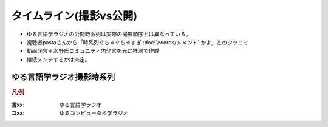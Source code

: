 タイムライン(撮影vs公開)
================================================================

* ゆる言語学ラジオの公開時系列は実際の撮影順序とは異なっている。
* 視聴者pastaさんから「時系列ぐちゃぐちゃすぎ :doc:`/words/メメント` かよ」とのツッコミ
* 動画発言＋水野氏コミュニティ内発言を元に推測で作成
* 継続メンテするかは未定。

ゆる言語学ラジオ撮影時系列
----------------------------------------------------
.. rubric:: 凡例
:言xx: ゆる言語学ラジオ
:コxx: ゆるコンピュータ科学ラジオ


.. blockdiag::

  blockdiag {
    orientation = portrait;
    "20/12頃\n撮影1" ->
    "21/1~2頃\n撮影2" ->
    "21/3頃\n撮影3" ->
    "21/3~4頃\n撮影4" ->
    "21/3~4頃\n撮影5" ->
    "21/5/20頃\nリモート" ->
    "21/5~6頃\n撮影7" ->
    "21/5~6頃\n撮影8" ->
    "21/6/19\n撮影9" ->
    "21/6/20\n撮影10" ->
    "21/7/30\n撮影11" ->
    "21/7/31\n撮影12" ->
    "21/8頃\n奴隷13" ->
    "21/9/26\n撮影14" ->
    "21/9/27\n撮影15" ->
    "21/10中旬\nリモート" ->
    "21/11初旬\nスタジオ引越" ->
    "21/11/20頃\n撮影16" ->
    "21/11/20頃\n撮影17" ->
    "21/11/27\n撮影18" ->
    "21/12頃\nリモート" ->
    "21/12/28\n撮影19" ->
    "22/1/29\n撮影20" ->
    "22/1/30\n撮影21" ->
    "22/2/4\n遠隔ライブ" ->
    "22/2/19\n撮影22" ->
    "22/3/12\n下北沢イベント" ->
    "22/3/17\nアワード受賞式" ->
    "22/3/19\n撮影23" ->
    "22/3/22\n東京FM出演" ->
    "22/3/31\nnoteコラボ生放送" ->
    "22/4/2\n撮影24" ->
    "22/4/3\n撮影25" ->
    "22/4/8\n朝ポキ収録" ->
    "22/4/23\n撮影26" ->
    "22/4/24\n撮影27" ->
    "22/4/27\nドングリFMコラボ生配信" ->
    "22/5/2-4\n撮影28" ->
    "22/5/20\n阿佐ヶ谷ロフトA" ->
    "22/5/21\nシュプールコラボ" ->
    "22/5/22\n撮影29" ->
    "22/6/2\nSFC講義" ->
    "22/6/12\n撮影30" ->
    "22/6/13\n撮影31" ->
    "22/6/19\n撮影32" ->
    "22/6/25\n東海高校" ->
    "22/7/12-14\nいいかねPalette" ->
    "22/7/23\n撮影33" ->
    "22/7/24\n撮影34" ->
    "22/8/27\n撮影35" ->
    "22/8/28\n撮影36" ->
    "22/9/14\n撮影37" ->
    "22/9/15\n撮影38" ->
    "22/10/5\n撮影39" ->
    "22/10/8\n撮影40" ->
    "22/10/9\n撮影41" ->
    "22/10/22\n撮影42" ->
    "22/10/23\n撮影43" ->
    "22/10/28\n撮影44" ->
    "22/10/29\n撮影45" ->
    "22/11/12\n撮影46" ->
    "22/11/13\n撮影47" ->
    "22/12/1\n雑談コラボ" ->
    "22/12/17\n撮影48" ->
    "22/12/18\n撮影49" ->
    "22/12/23\n誤植謝罪"  ->
    "23/1/2\n発売延期謝罪" ->
    "23/1/21\n撮影50"  ->
    "23/1/22\n撮影51" ->
    "23/2/12\n撮影52" ->
    "23/2/25\n撮影53" ->
    "23/2/26\n撮影54" ->
    "23/3/10\n撮影55" ->
    "23/3/25\n撮影56" ->
    "23/3/26\n撮影57" ->
    "23/4/20\n撮影58" ->
    "23/4/30\n撮影59" ->
    "23/5/6\n撮影60" ->
    "23/6/3\n撮影61"
    ;
    group {
      orientation = portrait
      "20/12頃\n撮影1" ->
      "21/3/11公開\n言1【言語学って何？】" ->
      "21/3/13公開\n言2【言語がたくさんある理由】" ->
      "21/3/15公開\n言3【ぷぢぃぱらのぷぴちょ】" ->
      "21/3/16公開\n言4【部首】" ->
      "21/3/17公開\n言5【英語は荒野行動！？】" ->
      "21/3/20公開\n言6【名字】" ->
      "21/3/21公開\n言7【雑談】" ;
    }
    group {
      orientation = portrait
      "21/1~2頃\n撮影2" ->
      "21/3/21公開\n言8【カタルシス英文法_時制1】" ->
      "21/3/22公開\n言9【カタルシス英文法_時制2】" ->
      "21/3/23公開\n 言10【「象は鼻が長い」の謎1】" ->
      "21/3/27公開\n言11【「象は鼻が長い」の謎2】" ->
      "21/3/30公開\n言12【春とバネ、多義語】" ->
      "21/4/13公開\n言14【「る・らる」】" ->
      "21/4/20公開\n言15【後ろ省略多義語の世界】" ;
    }
    group {
      orientation = portrait
      "21/3頃\n撮影3" ->
      "21/4/6公開\n言13【雑談長尺回】" ->
      "21/4/24公開\n言16【ソシュール知ったかぶり講座1】" ->
      "21/4/27公開\n言17【ソシュール知ったかぶり講座2】" ->
      "21/5/1公開\n言18【ソシュール知ったかぶり講座3】" ->
      "21/5/11公開\n言20【辞書物語1】" ->
      "21/5/15公開\n言21【辞書物語2】" ->
      "21/5/22公開\n言23【カタルシス英文法_助動詞_前半】" ->
      "21/5/25公開\n言24【カタルシス英文法_助動詞_後半】" ->
      "21/5/18公開\n言22【雑談コメント返し】" ->
      "21/5/4公開\n言19【酔っぱらい雑談回_情報量】" ;
    }
    group {
      orientation = portrait
      "21/3~4頃\n撮影4" ->
      "21/6/1公開\n26【語源辞典ぜんぶ読む】" ->
      "21/6/22公開\n31【カタルシス英文法_仮定法1】" ->
      "21/6/26公開\n32【カタルシス英文法_仮定法2】" ->
      "21/6/12公開\n29【酔っぱらい雑談回】" ;
    }
    group {
      orientation = portrait
      "21/3~4頃\n撮影5" ->
      "21/6/5公開\n言27【音象徴1】" ->
      "21/6/8公開\n言28【音象徴2】" ->
      "21/6/15公開\n言30【長尺雑談回】" ->
      "21/6/29公開\n言33【うんちくしりとりパンクラチオン】" ;
    }
    group {
      orientation = portrait
      "21/5/20頃\nリモート" ->
      "21/5/27公開\n言25【方言GP予告とアカデミズムの二次創作】" ;
    }
    group {
      orientation = portrait
      "21/5~6頃\n撮影7" ->
      "21/7/3公開\n言34【ピダハン前編】" ->
      "21/7/6公開\n言35【ピダハン後編】" ->
      "21/7/13公開\n言37【助数詞1】" ->
      "21/7/17公開\n言38【助数詞2】" ->
      "21/7/20公開\n言39【助数詞3】" ->
      "21/7/24公開\n言40【助数詞4】" ->
      "21/7/27公開\n言41【振り返り雑談回】" ->
      "21/9/4公開\n言52【雑談回】" ;
    }

    group {
      orientation = portrait
      "21/5~6頃\n撮影8" ->
      "21/7/10公開\n言36【ミーム提案委員会】" ->
      "21/8/10公開\n言45【何こいつキモナイト】" ->
      "21/7/31公開\n言42【雑談コメント返し】" ->
      "21/8/3公開\n言43【カタルシス英文法_文型1】" ->
      "21/8/7公開\n言44【カタルシス英文法_文型2】" ;
    }
    group {
      orientation = portrait
      "21/6/19\n撮影9" ->
      "21/8/14公開\n言46【数の発明1】" ->
      "21/8/17公開\n言47【数の発明2】" ->
      "21/8/21公開\n言48【数の発明3】" ->
      "21/6/19ライブ\n記念ライブ【方言GP1】" ->
      "21/11/18公開\nサポータ特典【難読漢字を水野がひたすら書く】" ;
    }
    group {
      orientation = portrait
      "21/6/20\n撮影10" ->
      "21/8/28公開\n言50【オックスフォード英語大辞典1】" ->
      "21/8/31公開\n言51【オックスフォード英語大辞典2】" ->
      "21/9/7公開\n言53【うんちくエウレーカ】" ->
      "21/10/28公開\n言68【OEDおもしろ単語1】" ->
      "21/10/30公開\n言69【OEDおもしろ単語2】" ->
      "21/11/2公開\n言70【OEDおもしろ単語3】" ->
      "21/12/18公開\n言83【無限語源トーク1】" ->
      "21/12/21公開\n言84【無限語源トーク2】" ;
    }
    group {
      orientation = portrait
      "21/7/30\n撮影11" ->
      "21/8/24公開\n言49【書店コラボ告知】" ->
      "21/9/11公開\n言54【サピア1】" ->
      "21/9/14公開\n言55【サピア2】" ->
      "21/9/18公開\n言56【サピア3】" ->
      "21/9/21公開\n言57【サピア4】" ->
      "21/9/25公開\n言58【雑談回】" ->
      "21/9/28公開\n言59【雑談コメント返し】" ;
    }
    group {
      orientation = portrait
      "21/7/31\n撮影12" ->
      "21/10/2公開\n言60【英米人名1】" ->
      "21/10/5公開\n言61【英米人名2】" ->
      "21/10/12公開\n言63【ゆるコンピュータ科学ラジオ1】" ->
      "21/10/16公開\n言64【ゆるコンピュータ科学ラジオ2】" ->
      "21/10/19公開\n言65【ゆるコンピュータ科学ラジオ3】" ->  
      "21/10/23公開\n言66【ゆるコンピュータ科学ラジオ4】" ->
      "21/11/6公開\n言71【ミーム提案委員会2】" ;
    }
    group {
      orientation = portrait
      "21/8頃\n奴隷13" ->
      "21/11/9公開\n言72【奴隷合宿】" ->
      "21/11/14公開\n言73【サポーターコミュニティ】" ->
      "21/12/25公開\n言85【雑談回】" ->
      "22/2/22公開\n言101【キショ奇書自慢選手権】" ;
    }
    group {
      orientation = portrait
      "21/9/26\n撮影14" ->
      "21/10/26公開\n言67【今年の新語予想】" ->
      "21/11/16公開\n言74【第二言語習得論1】" ->
      "21/11/20公開\n言75【第二言語習得論2】" ->
      "21/11/23公開\n言76【第二言語習得論3】" ->
      "21/11/27公開\n言77【第二言語習得論4】" ->
      "21/11/30公開\n言78【第二言語習得論5】" ->
      "21/12/7公開\n言80【福田先生雑談回1】" ->
      "21/12/11公開\n言81【福田先生雑談回2】" ;
    }
    group {
      orientation = portrait
      "21/9/27\n撮影15" ->
      "21/10/9公開\n言62【文教堂フェア行ってきた】" ->
      "22/1/4公開\n言87【うんちくエウレーカクイズ2】" ->
      "22/2/8公開\n言97【うんちくエウレーカクイズ3】" ->
      "22/4/12公開\n言115【うんちくウミガメ1】" ->
      "22/1/11公開\n言89【「た」1】" ->
      "22/1/15公開\n言90【「た」2】" ->
      "22/1/18公開\n言91【「た」3】" ->
      "22/1/22公開\n言92【「た」4】" ->
      "22/1/25公開\n言93【「た」5】" ->
      "22/1/29公開\n言94【「た」6】" ->
      "22/2/1公開\n言95【雑談会】" ;
    }
    group {
      orientation = portrait
      "21/10中旬\nリモート" ->
      "22/2/3限定公開\n特典:「た」振返り" ;
    }
    group {
      orientation = portrait
      "21/11初旬\nスタジオ引越" ;
    }
    group {
      orientation = portrait
      "21/11/20頃\n撮影16" ->
      "22/12/4公開\n言79【忘年会ライブ告知】" ->
      "22/2/5公開\n言96【お便り雑談回】" ->
      "22/2/15公開\n言99【三上章1】" ->
      "22/2/19公開\n言100【三上章2】" ->
      "22/4/19公開\n言117【深読みおじフェス】" ;
    }
    group {
      orientation = portrait
      "21/11/20頃\n撮影17" ->
      "22/1/1公開\nコ1【アルゴリズム1】" ->
      "22/1/9公開\nコ2【アルゴリズム2】" ->
      "22/1/16公開\nコ3【アルゴリズム3】" ->
      "22/1/23公開\nコ4【雑談】" ->
      "22/2/12公開\n言98【方言GP2】" ;
    }
    group {
      orientation = portrait
      "21/11/27\n撮影18" ->
      "21/12/14公開\n言82【投票お願い】" ->
      "22/1/1公開\n言86【新年雑談回】" ->
      "22/3/1公開\n言103【ターゲット1900①】" ->
      "22/3/5公開\n言104【公開収録】" ;
    }
    group {
      orientation = portrait
      "21/12頃\nリモート" ->
      "22/2/2限定公開\n特典「た」補足回" ;
    }
    group {
      orientation = portrait
      "21/12/28\n撮影19" ->
      "22/1/30公開\nコ5【サイト製作物語1】" ->
      "22/2/6公開\nコ6【サイト製作物語2】" ->
      "22/2/13公開\nコ7【サイト製作物語3】" ->
      "22/2/20公開\nコ8【雑談回】" ->
      "22/1/8公開\n言88【インテリ悪口パビリオン】" ->
      "21/12/28ライブ\n忘年会ライブ【流行語大賞決定】" ;
    }
        group {
      orientation = portrait
      "22/1/29\n撮影20" ->
      "22/2/27公開\nコ9【情報理論1】" ->
      "22/3/6公開\nコ10【情報理論2】" ->
      "22/4/10公開\nコ15【雑談回】" ->
      "22/3/15公開\n言107【赤ちゃん1】"  ->
      "22/3/19公開\n言108【赤ちゃん2】"  ->
      "22/3/22公開\n言109【赤ちゃん3】"  ->
      "22/3/26公開\n言110【赤ちゃん4】"  ->
      "22/3/29公開\n言111【赤ちゃん5】"  ->
      "22/3/8公開\n言105【銀の盾】" ->
      "22/2/26公開\nPodcastWeekend" ;
    }
    group {
      orientation = portrait
      "22/1/30\n撮影21" ->
      "22/4/2公開\n言112【赤ちゃん6】"  ->
      "22/4/5公開\n言113【赤ちゃん7】"  ->
      "22/4/9公開\n言114【赤ちゃん8】"  ->
      "22/4/26公開\n言119【ターゲット1900②】"  ->
      "22/3/13公開\nコ11【情報理論3】" ->
      "22/3/20公開\nコ12【情報理論4】" ->
      "22/3/27公開\nコ13【雑談回】" ;
      }
    group {
      orientation = portrait
      "22/2/4\n遠隔ライブ" ->
      "22/2/11録画公開\n特典:「た」拡張" ;
    }
    group {
      orientation = portrait
      "22/2/19\n撮影22" ->
      "22/4/3公開\nコ14【コンピュータ用語】" ->
      "22/5/23公開\n言127【Dr.STONE】" ->
      "22/2/6公開\n言102【物販告知】" ->
      "22/3/12公開\n言106【相席食堂】" ->
      "22/4/30公開\n言120【ゲーム7days…】" ;
    }
    group {
      orientation = portrait
      "22/3/12\n下北沢イベント" ->
      "22/3/12ライブ\n【サバイブ会議】" ;
    }
    group {
      orientation = portrait
      "22/3/17\nアワード受賞式" ->
      "22/3/17ライブ\n【授賞式直後】" ;
    }
    group {
      orientation = portrait
      "22/3/19\n撮影23" ->
      "22/4/16公開\n言116【祝ビジネス書100冊】" ->
      "22/4/23公開\n言118【サンジョルディ】" ->
      "22/5/10公開\n言123【カタルシス英文法_準動詞1】" -> 
      "22/5/14公開\n言124【カタルシス英文法_準動詞2】" ->
      "22/5/17公開\n言125【カタルシス英文法_準動詞3】" ->
      "22/5/21公開\n言126【物販振返り】" -> 
      "22/7/16公開\n言119【ターゲット1900③】"
      ;
    }
    group {
      orientation = portrait
     "22/3/31\nnoteコラボ生放送" ->
     "22/3/31ライブ\nYoutubeライブ" ->
     "22/4/23公開\nnoteコラボ" ;
    }    
    group {
      orientation = portrait
      "22/4/2\n撮影24" ->
      "22/7/12公開\n言141【公開収録2】" ;
    }
    group {
      orientation = portrait
      "22/4/3\n撮影25" ->
      "22/5/28公開\n言128【語源クイズ1】" ->
      "22/4/17公開\nコ16【NW1】" ->
      "22/4/24公開\nコ17【NW2】" ->
      "22/5/1公開\nコ18【NW3】" ->
      "22/5/3公開\n言121【うんちくエウレーカクイズ4】" ->
      "22/6/11公開\n言132【うんちくエウレーカクイズ5】" ->
      "22/7/23公開\n言144【うんちくエウレーカクイズ6】" ->
      "22/8/16公開\n言151【うんちくエウレーカクイズ7】" ->
      "22/10/8公開\n言166【うんちくエウレーカクイズ9】"
      ;
    }
    group {
      orientation = portrait
      "22/4/8\n朝ポキ収録" ->
      "22/4/18公開\n朝ポキ×ゆる言1" ->
      "22/4/19公開\n朝ポキ×ゆる言2" ->
      "22/4/20公開\n朝ポキ×ゆる言3" ->
      "22/4/21公開\n朝ポキ×ゆる言4" ;
    }
    group {
      orientation = portrait
      "22/4/23\n撮影26" ->
      "22/5/7公開\n言122【告知回】" ->
      "22/5/15公開\nコ20【半導体1】" ->
      "22/5/22公開\nコ21【半導体2】" ->
      "22/6/14公開\n言133【赤ちゃん動詞1】" ->
      "22/6/18公開\n言134【赤ちゃん動詞2】" ->
      "22/6/21公開\n言135【赤ちゃん形容詞】" ->
      "22/6/21公開\n言136【赤ちゃんオノマトペ】" ->
      "22/5/8公開\nコ19【雑談回】"  ;
    }
    group {
      orientation = portrait
      "22/4/24\n撮影27" ->
      "22/5/29公開\nコ22【半導体3】" ->
      "22/6/5公開\nコ23【半導体4】" ->
      "22/6/12公開\nコ24【半導体雑談】" ->
      "22/6/19公開\nコ25【失敗たとえの森】" ->
      "22/7/9公開\n言140【赤ちゃんアワード】" ->
      "22/8/2公開\n言147【赤ちゃん言語以外】" ->
      "22/8/23公開\n言153【ターゲット1900④】"
      ;
    }
    group {
      orientation = portrait
      "22/5/2-4\n撮影28" ->
      "22/5/31公開\n言129【慶雲館雑談】" ->
      "22/7/19公開\n言143【生成文法チャレンジ】" ->
      "22/7/26公開\n言145【食の話】" ->
      "22/6/4公開\n言130【官能小説雑談】"
      ;
    }
    group {
      orientation = portrait
      "22/5/22\n撮影29" ->
      "22/7/5公開\n言139【通販開始告知】"->
      "22/6/7公開\n言131【ゆる学徒ハウス告知】" ->
      "22/9/24公開\n言162【公開収録3】"
      ;
    }
    group {
      orientation = portrait
      "22/6/12\n撮影30" ->
      "22/9/3公開\n言156【何こいつキモナイト2】" ->
      "22/9/6公開\n言157【ことわざ1】" ->
      "22/9/6公開\n言158【ことわざ2】" ->
      "22/9/13公開\n言159【ことわざ3】" ->
      "22/6/26公開\nコ26【銀の弾】" ->
      "22/7/3公開\nコ27【情報隠蔽】" ->
      "22/7/10公開\nコ28【リファクタリング】" ->
      "22/7/17公開\nコ29【収録後】"
      ;
    }
    group {
      orientation = portrait
      "22/6/13\n撮影31" ->
      "22/9/17公開\n言160【ことわざ4】" ->
      "22/10/4公開\n言165【ターゲット1900⑤】" ->
      "22/7/31公開\nコ31【コンピュータ用語2】" ->
      "22/8/20公開\n言152【ゲーム実況2】" ->
      "22/9/27公開\n言163【ゲーム実況3】" 
      ;
    }
    group {
      orientation = portrait
      "22/6/2\nSFC講義" ->
      "22/8/6公開\n言148【SFC講義】"
      ;
    }
    group {
      orientation = portrait
      "22/6/19\n撮影32" ->
      "22/7/24公開\nコ30【サメの夏2】" ->
      "22/6/28公開\n言137【今井先生1】" ->
      "22/7/2公開\n言138【今井先生2】" ->
      "22/8/9公開\n言149【今井先生雑談】"
      ;
    }
    group {
      orientation = portrait
      "22/7/12-14\nいいかねPalette" ->
      "22/7/30公開\n言146【積本精霊流し】"
      ;
    }
    group {
      orientation = portrait
      "22/7/23\n撮影33" ->
      "22/10/11公開\n言167【生成文法1】" ->
      "22/10/15公開\n言168【生成文法2】" ->
      "22/10/18公開\n言169【生成文法3】" ->
      "22/10/22公開\n言170【生成文法4】" ->
      "22/10/25公開\n言171【生成文法雑談回】" ->
      "22/10/29公開\n言172【ガチ言語学】" ->
      "22/11/1公開\n言173【言語学者あるある】"
      ;
    }
    group {
      orientation = portrait
      "22/7/24\n撮影34" ->
      "22/8/7公開\nコ32【チューリング1】" ->
      "22/8/14公開\nコ33【チューリング2】" ->
      "22/8/21公開\nコ34【チューリング3】" ->
      "22/8/28公開\nコ35【チューリング4】" ->
      "22/9/4公開\nコ36【チューリング雑談】" ->
      "22/11/8公開\n言175【奴隷合宿】"
      ;
    }
    group {
      orientation = portrait
      "22/6/25\n東海高校" ->
      "22/8/27公開\n言154【うんちくエウレーカクイズ8】"
      ;
    }
    group {
      orientation = portrait
      "22/8/27\n撮影35" ->
      "22/8/30公開\n言155【ゆる学徒ハウス】" ->
      "22/9/11公開\nコ37【マークアップ1】" ->
      "22/9/18公開\nコ38【マークアップ2】" ->
      "22/9/25公開\nコ39【マークアップ3】" ->
      "22/10/2公開\nコ40【マークアップ4】" 
      ;
    }
    group {
      orientation = portrait
      "22/8/28\n撮影36" ->
      "22/9/20公開\n言161【忘年会2022告知】" ->
      "22/10/9公開\nコ41【マークアップ5】"  ->
      "22/12/27公開\n言189【公開撮影4】" 
      ;
    }
    group {
      orientation = portrait
      "22/9/14\n撮影37" ->
      "22/10/1公開\n言164【ゆる学徒ハウス撮影秘話】" ->
      "22/12/17公開\n言185【おたより回】"
      ;
    }
    group {
      orientation = portrait
      "22/9/15\n撮影38" ->
      "22/10/16公開\nコ42【Google1】" ->
      "22/10/23公開\nコ43【Google2】" ->
      "22/12/10公開\n言184【ターゲット⑥】" ->
      "23/1/10公開\n言193【発音1】" ->
      "23/1/14公開\n言194【発音2】"
      ;
    }
    group {
      orientation = portrait
      "22/10/5\n撮影39" ->
      "23/1/17公開\n言195【奴隷合宿in沖縄】" 
      ;
    }
    group {
      orientation = portrait
      "22/10/8\n撮影40" ->
      "22/11/15公開\n言177【韓国語1】" ->
      "22/11/19公開\n言178【韓国語2】" ->
      "22/11/26公開\n言180【言語10選】" ->
      "22/11/29公開\n言181【おしゃれ論文】" ->
      "22/12/13公開\n言185【ゲーム実況4】"
      ;
    }
    group {
      orientation = portrait
      "22/10/9\n撮影41" ->
      "22/10/30公開\nコ44【見積り1】" ->
      "22/11/06公開\nコ45【見積り2】" ->
      "22/11/13公開\nコ46【見積り3】" ->
      "22/11/20公開\nコ47【お便り読む回】" ->
      "22/11/05公開\n言174【ビブリオバトル】" ->
      "22/12/20公開\n言187【手話1】" ->
      "22/12/24公開\n言188【手話2】" 
      ;
    }
    group {
      orientation = portrait
      "22/10/22\n撮影42" ->
      "22/12/06公開\n言183【公開収録4】" ->
      "23/01/07公開\n言192【うんちくエウレーカクイズ10】" ->
      "23/03/04公開\n言208【うんちくウミガメ2】"  ->
      "23/05/02公開\n言226【うんちくエウレーカクイズ11】"

    ;
    }
    group {
      orientation = portrait
      "22/10/23\n撮影43" ->
      "22/11/27公開\nコ48【データ構造1】" ->
      "22/12/04公開\nコ49【データ構造2】" ->
      "23/01/03公開\n言191【アブダクション】"
    ;
    }
    group {
      orientation = portrait
      "22/10/28\n撮影44" ->
      "22/11/12公開\n言176【出張ラジオ】" 
    ;
    }
    group {
      orientation = portrait
      "22/10/29\n撮影45" ->
      "22/11/22公開\n言179【出張ラジオ】" 
    ;
    }
    group {
      orientation = portrait
      "22/11/12\n撮影46" ->
      "22/12/03公開\n言182【執筆裏話】" ->
      "22/12/03公開\n限定【言語沼特典動画】" ->
      "22/12/11公開\nコ50【ピアリング戦記1】" ->
      "22/12/18公開\nコ51【ピアリング戦記2】" ->
      "23/1/31公開\n言199【創造的誤読】"
    ;
    }
    group {
      orientation = portrait
      "22/11/13\n撮影47" ->
      "22/12/25公開\nコ52【年問題1】" ->
      "22/12/31公開\n言190【大晦日雑談】" ->
      "23/01/01公開\nコ53【年問題2】" ->
      "23/01/15公開\nコ55【共通試験】" ->
      "23/02/04公開\n言200【語源クイズ2】"
    ;
    }
    group {
      orientation = portrait
      "22/12/17\n撮影48" ->
      "23/01/21公開\n言196【日国1】" ->
      "23/04/01公開\n言217【ウソマスター】" ->
      "23/04/04公開\n言218【コラボ感想】" 
    ;
    }
    group {
      orientation = portrait
      "22/12/18\n撮影49" ->
      "23/01/08公開\nコ54【おたより】" ->
      "23/01/22公開\nコ56【量子コンピュータ1】" ->
      "23/01/29公開\nコ57【量子コンピュータ2】" ->
      "23/02/05公開\nコ58【量子コンピュータ3】" ->
      "23/02/12公開\nコ59【量子コンピュータ4】" ->
      "23/01/24公開\n言197【日国2】" ->
      "23/01/28公開\n言198【日国3】" ->
      "23/03/07公開\n言209【ターゲット⑦】" 
    ;
    }
    group {
      orientation = portrait
      "23/1/21\n撮影50" ->
      "23/2/11公開\n言202【食レポ1】" ->
      "23/2/14公開\n言203【食レポ2】" ->
      "23/2/19公開\nコ60【QR1】" ->
      "23/2/26公開\nコ61【QR2】" ->
      "23/1/21ライブ\n流行語大賞2023" 
    ;
    }
    group {
      orientation = portrait
      "23/1/22\n撮影51" ->
      "23/2/18公開\n言204【食レポ3】" ->
      "23/2/22公開\n言205【食レポ4】" ->
      "23/2/25公開\n言206【食レポ5】" ->
      "23/2/28公開\n言207【レトリック辞典】" ->
      "23/3/5公開\nコ62【QR3】" ->
      "23/2/7公開\n言201【カレー買ってください】" 
    ;
    }
    group {
      orientation = portrait
      "23/2/12\n撮影52" ->
      "23/3/11公開\n言210【日本酒雑談】" ->
      "23/3/12公開\nコ63【効果雑談野郎】" ->
      "23/3/15公開\n言211【考え事雑談】" ->
      "23/3/18公開\n言212【リメイク1】" ->
      "23/3/22公開\n言213【リメイク2】" ->
      "23/3/25公開\n言214【リメイク3】" ->
      "23/3/28公開\n言215【リメイク後雑談】" ->
      "23/4/29公開\n言225【あいみょん雑談】"
    }
    ;
    group {
      orientation = portrait
      "23/2/25\n撮影53" ->
      "23/3/19公開\nコ64【パラダイムシフト1】" ->
      "23/4/11公開\n言220【ミーム提案委員会3】"
    }
    ;
    group {
      orientation = portrait
      "23/2/26\n撮影54" ->
      "23/3/26公開\nコ65【パラダイムシフト2】" ->
      "23/4/18公開\n言222【ムラブリ1】" ->
      "23/4/22公開\n言223【ムラブリ2】" 
    }
    ;
    group{
      orientation = portrait
      "23/3/10\n撮影55" ->
      "23/3/29公開\n言語216【学徒カフェ告知】" ->
      "23/4/2公開\nコ66【パラダイムシフト3】" ->
      "23/4/9公開\nコ67【パラダイムシフト4】" ->
      "23/4/16公開\nコ68【パラダイムシフト5】" ->
      "23/4/8公開\n言219【言語沼発売】" ->
      "23/4/15公開\n言220【公開収録5広告コピー】" ->
      "23/5/13公開\n言229【ゾミア1】" ->
      "23/5/16公開\n言230【ゾミア2】" ->
      "23/5/20公開\n言231【ゾミア3】" 
    }
    ;
    group{
      orientation = portrait
      "23/3/25\n撮影56" ->
      "23/4/30公開\nコ70【人工知能1】" ->
      "23/5/7公開\nコ71【人工知能2】"
    }
    ;
    group{
      orientation = portrait
      "23/3/26\n撮影57" ->
      "23/4/23公開\nコ69【失敗たとえの森2】" ->
      "23/5/6公開\n言227【喜怒哀楽単語1】" ->
      "23/5/9公開\n言228【喜怒哀楽単語2】" ->
      "23/5/31公開\n言234【辞書with堀田先生】" ->
      "23/5/14公開\nコ72【人工知能3】"
    }
    ;
    group{
      orientation = portrait
      "23/4/20\n撮影58" ->
      "23/6/6公開\n言235【バリューブックス見学】" ->
      "23/6/10公開\n言236【キショ奇書インディ・ジョーンズ】"
    }
    ;
    group{
      orientation = portrait
      "23/4/30\n撮影59" ->
      "23/5/21公開\nコ73【おたより回】" ->
      "23/5/28公開\nコ74【ノイマン1】" ->
      "23/6/4公開\nコ75【ノイマン2】" ->
      "23/6/11公開\nコ76【ノイマン3】" ->
      "23/5/23公開\n言232【雑談回】"
    }
    ;
    group{
      orientation = portrait
      "23/5/6\n撮影60" ->
      "23/5/27公開\n言233【公開収録】"
    }
    ;
    group{
      orientation = portrait
      "23/6/3\n撮影61" ->
      "23/6/3ライブ\nライブ【言語沼オーディオブック】"
    }
    ;
  }

.. 2月17日名古屋大学
.. 3/10 撮影https://twitter.com/yuru_mizuno/status/1634240167723798533
.. 3/25 歳時記に関する撮影　https://twitter.com/yuru_mizuno/status/1639159236382064641
.. 3/26 堀田先生ゲスト？　https://twitter.com/chariderryu/status/1640177011514839040
.. 4月21日に長野県のバリューブックス倉庫内で収録
.. 高田先生との収録は4\29(土)予定
.. 5/6 公開収録
.. 6/1 慶應義塾大学の川原繁人先生